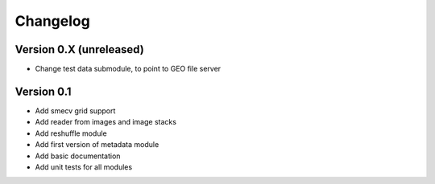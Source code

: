 =========
Changelog
=========

Version 0.X (unreleased)
========================
- Change test data submodule, to point to GEO file server

Version 0.1
========================

- Add smecv grid support
- Add reader from images and image stacks
- Add reshuffle module
- Add first version of metadata module
- Add basic documentation
- Add unit tests for all modules

